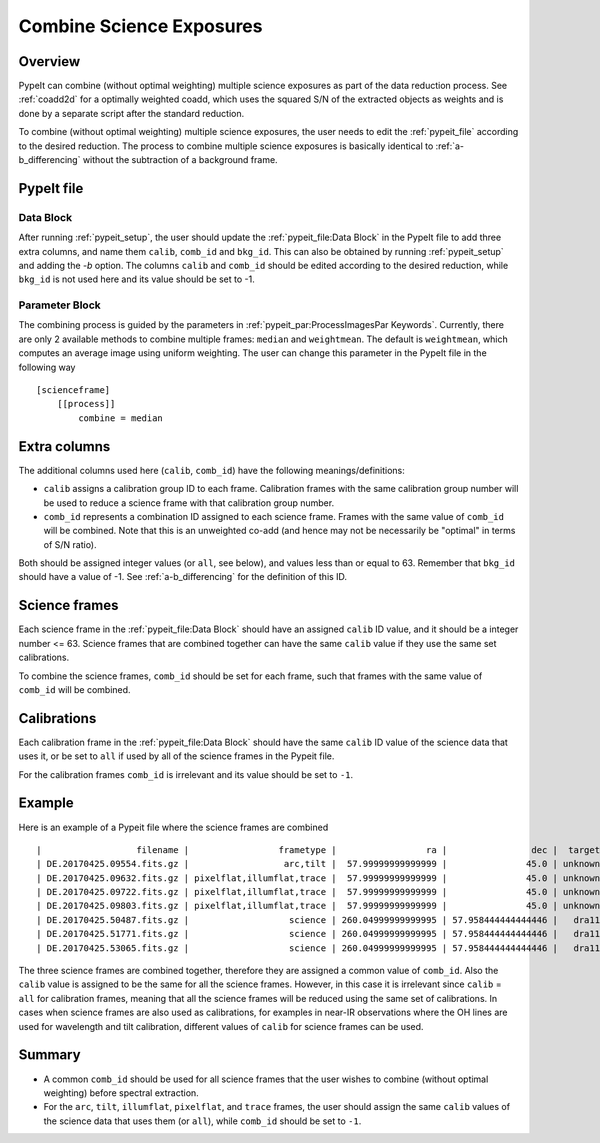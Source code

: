 .. _2d_combine:

=========================
Combine Science Exposures
=========================

Overview
========

PypeIt can combine (without optimal weighting) multiple science exposures
as part of the data reduction process. See :ref:`coadd2d` for a optimally weighted
coadd, which uses the squared S/N of the extracted objects as weights and
is done by a separate script after the standard reduction.

To combine (without optimal weighting) multiple science exposures, the user needs to edit
the :ref:`pypeit_file` according to the desired reduction.
The process to combine multiple science exposures is basically identical
to :ref:`a-b_differencing` without the subtraction of a background frame.

PypeIt file
===========

Data Block
----------
After running :ref:`pypeit_setup`, the user should update the
:ref:`pypeit_file:Data Block` in the PypeIt file to add three extra
columns, and name them ``calib``, ``comb_id`` and ``bkg_id``.
This can also be obtained by running :ref:`pypeit_setup` and adding the `-b` option.
The columns ``calib`` and ``comb_id`` should be edited according to the desired reduction,
while ``bkg_id`` is not used here and its value should be set to -1.

Parameter Block
---------------
The combining process is guided by the parameters in :ref:`pypeit_par:ProcessImagesPar Keywords`.
Currently, there are only 2 available methods to combine multiple frames: ``median`` and  ``weightmean``.
The default is ``weightmean``, which computes an average image using uniform weighting.
The user can change this parameter in the PypeIt file in the following way ::

    [scienceframe]
        [[process]]
            combine = median


Extra columns
=============

The additional columns used here (``calib``, ``comb_id``) have the following meanings/definitions:

* ``calib`` assigns a calibration group ID to each frame. Calibration frames with the same
  calibration group number will be used to reduce a science frame with that calibration group number.
* ``comb_id`` represents a combination ID assigned to each science frame. Frames with the same value
  of ``comb_id`` will be combined. Note that this is an unweighted co-add (and hence may not be
  necessarily be "optimal" in terms of S/N ratio).

Both should be assigned integer values (or ``all``, see below), and values less than
or equal to 63.
Remember that ``bkg_id`` should have a value of -1. See :ref:`a-b_differencing` for the definition
of this ID.

Science frames
==============

Each science frame in the :ref:`pypeit_file:Data Block` should have an assigned ``calib`` ID value,
and it should be a integer number <= 63. Science frames that are combined together can have the
same ``calib`` value if they use the same set calibrations.

To combine the science frames, ``comb_id`` should be set for each frame, such that frames with the same
value of ``comb_id`` will be combined.

Calibrations
============

Each calibration frame in the :ref:`pypeit_file:Data Block` should have the same ``calib`` ID value of
the science data that uses it, or be set to ``all`` if used by all of the science frames
in the Pypeit file.

For the calibration frames ``comb_id`` is irrelevant and its value should be set to ``-1``.

Example
=======
Here is an example of a Pypeit file where the science frames are combined ::

    |                  filename |                 frametype |                 ra |                dec |  target | dispname | decker | binning |          mjd |    airmass | exptime |     dispangle |      amp | filter1 |    dateobs |         utc | calib | comb_id | bkg_id |
    | DE.20170425.09554.fits.gz |                  arc,tilt |  57.99999999999999 |               45.0 | unknown |    1200G |  dra11 |     1,1 | 57868.110529 | 1.41291034 |     1.0 | 7699.95654297 | SINGLE:B |   OG550 | 2017-04-25 | 02:39:14.41 |   all |      -1 |     -1 |
    | DE.20170425.09632.fits.gz | pixelflat,illumflat,trace |  57.99999999999999 |               45.0 | unknown |    1200G |  dra11 |     1,1 | 57868.111418 | 1.41291034 |    12.0 | 7699.95654297 | SINGLE:B |   OG550 | 2017-04-25 | 02:40:32.06 |   all |      -1 |     -1 |
    | DE.20170425.09722.fits.gz | pixelflat,illumflat,trace |  57.99999999999999 |               45.0 | unknown |    1200G |  dra11 |     1,1 | 57868.112443 | 1.41291034 |    12.0 | 7699.95654297 | SINGLE:B |   OG550 | 2017-04-25 | 02:42:02.26 |   all |      -1 |     -1 |
    | DE.20170425.09803.fits.gz | pixelflat,illumflat,trace |  57.99999999999999 |               45.0 | unknown |    1200G |  dra11 |     1,1 | 57868.113392 | 1.41291034 |    12.0 | 7699.95654297 | SINGLE:B |   OG550 | 2017-04-25 | 02:43:23.16 |   all |      -1 |     -1 |
    | DE.20170425.50487.fits.gz |                   science | 260.04999999999995 | 57.958444444444446 |   dra11 |    1200G |  dra11 |     1,1 | 57868.584271 |  1.2765523 |  1200.0 | 7699.95654297 | SINGLE:B |   OG550 | 2017-04-25 | 14:01:27.15 |     0 |       1 |     -1 |
    | DE.20170425.51771.fits.gz |                   science | 260.04999999999995 | 57.958444444444446 |   dra11 |    1200G |  dra11 |     1,1 | 57868.599136 | 1.29137753 |  1200.0 | 7699.95654297 | SINGLE:B |   OG550 | 2017-04-25 | 14:22:51.01 |     0 |       1 |     -1 |
    | DE.20170425.53065.fits.gz |                   science | 260.04999999999995 | 57.958444444444446 |   dra11 |    1200G |  dra11 |     1,1 |   57868.6141 | 1.31412428 |  1000.0 | 7699.95654297 | SINGLE:B |   OG550 | 2017-04-25 | 14:44:25.52 |     0 |       1 |     -1 |

The three science frames are combined together, therefore they are assigned a common value of ``comb_id``.
Also the ``calib`` value is assigned to be the same for all the science frames. However, in this case it is irrelevant
since ``calib`` = ``all`` for calibration frames, meaning that all the science frames will be reduced using the same
set of calibrations. In cases when science frames are also used as calibrations, for examples in near-IR observations
where the OH lines are used for wavelength and tilt calibration, different values of ``calib`` for science frames
can be used.





Summary
=======

* A common ``comb_id`` should be used for all science frames that the user wishes to combine
  (without optimal weighting) before spectral extraction.
* For the ``arc``, ``tilt``, ``illumflat``, ``pixelflat``, and ``trace`` frames, the user should assign
  the same ``calib`` values of the science data that uses them (or ``all``), while ``comb_id``
  should be set to ``-1``.